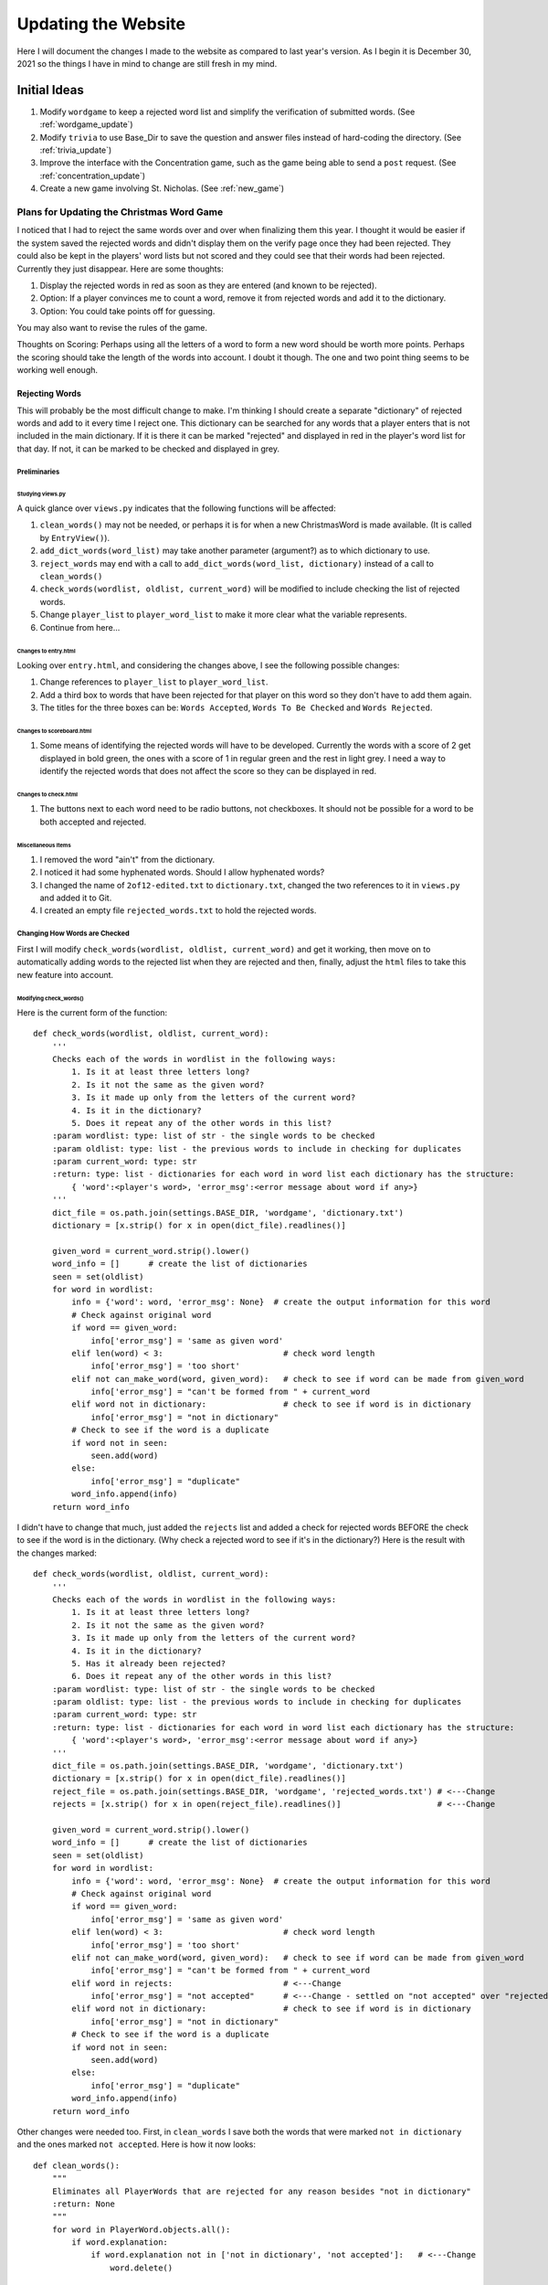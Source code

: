 ####################
Updating the Website
####################

Here I will document the changes I made to the website as compared to last year's version. As I begin it is December 30,
2021 so the things I have in mind to change are still fresh in my mind.

*************
Initial Ideas
*************

#. Modify ``wordgame`` to keep a rejected word list and simplify the verification of submitted words. (See
   :ref:`wordgame_update`)
#. Modify ``trivia`` to use Base_Dir to save the question and answer files instead of hard-coding the directory. (See
   :ref:`trivia_update`)
#. Improve the interface with the Concentration game, such as the game being able to send a ``post`` request. (See
   :ref:`concentration_update`)
#. Create a new game involving St. Nicholas. (See :ref:`new_game`)

.. _wordgame_update:

Plans for Updating the Christmas Word Game
==========================================

I noticed that I had to reject the same words over and over when finalizing them this year. I thought it would be easier
if the system saved the rejected words and didn't display them on the verify page once they had been rejected. They
could also be kept in the players' word lists but not scored and they could see that their words had been rejected.
Currently they just disappear. Here are some thoughts:

#. Display the rejected words in red as soon as they are entered (and known to be rejected).
#. Option: If a player convinces me to count a word, remove it from rejected words and add it to the dictionary.
#. Option: You could take points off for guessing.

You may also want to revise the rules of the game.

Thoughts on Scoring: Perhaps using all the letters of a word to form a new word should be worth more points. Perhaps the
scoring should take the length of the words into account. I doubt it though. The one and two point thing seems to be
working well enough.

Rejecting Words
---------------

This will probably be the most difficult change to make. I'm thinking I should create a separate "dictionary" of
rejected words and add to it every time I reject one. This dictionary can be searched for any words that a player
enters that is not included in the main dictionary. If it is there it can be marked "rejected" and displayed in red
in the player's word list for that day. If not, it can be marked to be checked and displayed in grey.

Preliminaries
^^^^^^^^^^^^^

Studying views.py
"""""""""""""""""

A quick glance over ``views.py`` indicates that the following functions will be affected:

#. ``clean_words()`` may not be needed, or perhaps it is for when a new ChristmasWord is made available. (It is called
   by ``EntryView()``).
#. ``add_dict_words(word_list)`` may take another parameter (argument?) as to which dictionary to use.
#. ``reject_words`` may end with a call to ``add_dict_words(word_list, dictionary)`` instead of a call to
   ``clean_words()``
#. ``check_words(wordlist, oldlist, current_word)`` will be modified to include checking the list of rejected words.
#. Change ``player_list`` to ``player_word_list`` to make it more clear what the variable represents.
#. Continue from here...

Changes to entry.html
"""""""""""""""""""""

Looking over ``entry.html``, and considering the changes above, I see the following possible changes:

#. Change references to ``player_list`` to ``player_word_list``.
#. Add a third box to words that have been rejected for that player on this word so they don't have to add them again.
#. The titles for the three boxes can be: ``Words Accepted``, ``Words To Be Checked`` and ``Words Rejected``.

Changes to scoreboard.html
""""""""""""""""""""""""""

#. Some means of identifying the rejected words will have to be developed. Currently the words with a score of 2 get
   displayed in bold green, the ones with a score of 1 in regular green and the rest in light grey. I need a way to
   identify the rejected words that does not affect the score so they can be displayed in red.

Changes to check.html
"""""""""""""""""""""

#. The buttons next to each word need to be radio buttons, not checkboxes. It should not be possible for a word to
   be both accepted and rejected.

Miscellaneous Items
"""""""""""""""""""

#. I removed the word "ain't" from the dictionary.
#. I noticed it had some hyphenated words. Should I allow hyphenated words?
#. I changed the name of ``2of12-edited.txt`` to ``dictionary.txt``, changed the two references to it in ``views.py``
   and added it to Git.
#. I created an empty file ``rejected_words.txt`` to hold the rejected words.

Changing How Words are Checked
^^^^^^^^^^^^^^^^^^^^^^^^^^^^^^

First I will modify ``check_words(wordlist, oldlist, current_word)`` and get it working, then move on to automatically
adding words to the rejected list when they are rejected and then, finally, adjust the ``html`` files to take this new
feature into account.

Modifying check_words()
"""""""""""""""""""""""

Here is the current form of the function::

    def check_words(wordlist, oldlist, current_word):
        '''
        Checks each of the words in wordlist in the following ways:
            1. Is it at least three letters long?
            2. Is it not the same as the given word?
            3. Is it made up only from the letters of the current word?
            4. Is it in the dictionary?
            5. Does it repeat any of the other words in this list?
        :param wordlist: type: list of str - the single words to be checked
        :param oldlist: type: list - the previous words to include in checking for duplicates
        :param current_word: type: str
        :return: type: list - dictionaries for each word in word list each dictionary has the structure:
            { 'word':<player's word>, 'error_msg':<error message about word if any>}
        '''
        dict_file = os.path.join(settings.BASE_DIR, 'wordgame', 'dictionary.txt')
        dictionary = [x.strip() for x in open(dict_file).readlines()]

        given_word = current_word.strip().lower()
        word_info = []      # create the list of dictionaries
        seen = set(oldlist)
        for word in wordlist:
            info = {'word': word, 'error_msg': None}  # create the output information for this word
            # Check against original word
            if word == given_word:
                info['error_msg'] = 'same as given word'
            elif len(word) < 3:                         # check word length
                info['error_msg'] = 'too short'
            elif not can_make_word(word, given_word):   # check to see if word can be made from given_word
                info['error_msg'] = "can't be formed from " + current_word
            elif word not in dictionary:                # check to see if word is in dictionary
                info['error_msg'] = "not in dictionary"
            # Check to see if the word is a duplicate
            if word not in seen:
                seen.add(word)
            else:
                info['error_msg'] = "duplicate"
            word_info.append(info)
        return word_info

I didn't have to change that much, just added the ``rejects`` list and added a check for rejected words BEFORE
the check to see if the word is in the dictionary. (Why check a rejected word to see if it's in the dictionary?)
Here is the result with the changes marked::

    def check_words(wordlist, oldlist, current_word):
        '''
        Checks each of the words in wordlist in the following ways:
            1. Is it at least three letters long?
            2. Is it not the same as the given word?
            3. Is it made up only from the letters of the current word?
            4. Is it in the dictionary?
            5. Has it already been rejected?
            6. Does it repeat any of the other words in this list?
        :param wordlist: type: list of str - the single words to be checked
        :param oldlist: type: list - the previous words to include in checking for duplicates
        :param current_word: type: str
        :return: type: list - dictionaries for each word in word list each dictionary has the structure:
            { 'word':<player's word>, 'error_msg':<error message about word if any>}
        '''
        dict_file = os.path.join(settings.BASE_DIR, 'wordgame', 'dictionary.txt')
        dictionary = [x.strip() for x in open(dict_file).readlines()]
        reject_file = os.path.join(settings.BASE_DIR, 'wordgame', 'rejected_words.txt') # <---Change
        rejects = [x.strip() for x in open(reject_file).readlines()]                    # <---Change

        given_word = current_word.strip().lower()
        word_info = []      # create the list of dictionaries
        seen = set(oldlist)
        for word in wordlist:
            info = {'word': word, 'error_msg': None}  # create the output information for this word
            # Check against original word
            if word == given_word:
                info['error_msg'] = 'same as given word'
            elif len(word) < 3:                         # check word length
                info['error_msg'] = 'too short'
            elif not can_make_word(word, given_word):   # check to see if word can be made from given_word
                info['error_msg'] = "can't be formed from " + current_word
            elif word in rejects:                       # <---Change
                info['error_msg'] = "not accepted"      # <---Change - settled on "not accepted" over "rejected"
            elif word not in dictionary:                # check to see if word is in dictionary
                info['error_msg'] = "not in dictionary"
            # Check to see if the word is a duplicate
            if word not in seen:
                seen.add(word)
            else:
                info['error_msg'] = "duplicate"
            word_info.append(info)
        return word_info

Other changes were needed too. First, in ``clean_words`` I save both the words that were marked
``not in dictionary`` and the ones marked ``not accepted``. Here is how it now looks::

    def clean_words():
        """
        Eliminates all PlayerWords that are rejected for any reason besides "not in dictionary"
        :return: None
        """
        for word in PlayerWord.objects.all():
            if word.explanation:
                if word.explanation not in ['not in dictionary', 'not accepted']:   # <---Change
                    word.delete()

Yet, even after doing that my words that were stubbed into ``rejected_words.txt`` were being removed from
``PlayerWords``. I finally found the culprit in ``EntryView``'s ``post`` routine. It was removing all words
that had previously been rejected. I commented that section out for the time being. If it doesn't cause problems
I will delete those lines.::

    def post(self, request):
        word_number = get_current_word_number()
        try:
            current_word = ChristmasWord.objects.get(sequence_number=word_number)
        except:
            current_word = None
        player_list = PlayerWord.objects.filter(user=request.user, start_word=current_word)
        if request.POST['button'] == 'check':
            # # first remove words previously rejected                  # <---Change
            # for word in player_list:                                  # <---Change
            #     if word.explanation:                                  # <---Change
            #         if word.explanation != 'not in dictionary':       # <---Change
            #             word.delete()                                 # <---Change
            # now get the new words if any
            old_word_list = []
            for word in player_list:
                old_word_list.append(word.word)
            new_word_list = [x.strip().lower() for x in request.POST['word_list'].split(',') if x.strip() != '']
            checked_list = check_words(new_word_list, old_word_list, current_word.word)
            # then add the new checked list - including those marked 'not in dictionary' and 'not accepted'
            for word in checked_list:
                if len(word['word']) > 25:
                    word['word'] = word['word'][0:20] + '...'
                    word['error_msg'] = 'too long'
                # create a new PlayerWord
                player_word = PlayerWord(word=word['word'], user=request.user, start_word=current_word)
                if word['error_msg']:
                    player_word.explanation = word['error_msg']
                if player_word.explanation != 'duplicate':      # saving the duplicates is causing trouble
                    player_word.save()
            return redirect('wordgame:entry')
        if request.POST['button'] == 'comment':
            comment = request.POST['comment'].strip()
            if current_word:
                new_comment = WordComment(comment=comment, player=request.user, daily_word=current_word)
            else:
                new_comment = GameComment(comment=comment, player=request.user)
            new_comment.save()
            return redirect('wordgame:entry')

Implementing the Rejection of Words
^^^^^^^^^^^^^^^^^^^^^^^^^^^^^^^^^^^

There are a few things to do here:

#. Add to the ``rejected_words.txt`` file when I have marked words as rejected.
#. Improve the functionality of ``verify.html``.
#. Report the rejected words to the players in both ``entry.html`` and ``scoreboard.html``.

I have changed to radio buttons in verify.html and made changes to the post method of VerifyView having to do with how
radio buttons work. The system still seems to reject all the words whether I mark them for rejection or not, but that
may be because they are already in rejected_words.txt. I need to add another radio button to verify.html in case I
click on accept or reject and decide I want to leave it blank. I don't know of another way to clear a radio button once
it has been checked. (Do they have a clear option? Perhaps something through javascript. :-( )

Adding to rejected_words.txt
""""""""""""""""""""""""""""

This was amazingly easy. I changed the definition of ``add_dict_words`` to the following::

    def add_dict_words(word_list, dict_filename):
        '''
        Adds the word_list to the given dictionary, sorts and saves the dictionary
        :param word_list: list of str: the words to be added to the dictionary
        :return: None
        '''
        dict_file = os.path.join(settings.BASE_DIR, 'wordgame', dict_filename)
        dictionary = [x.strip() for x in open(dict_file).readlines()]
        for word in word_list:
            if word not in dictionary:
                dictionary.append(word)
        dictionary.sort()
        f = open(dict_file, "w")
        for word in dictionary:
            f.write(word + '\n')
        f.close()

And then altered the two calls to ``add_dict_words()``, one in ``reject_words`` and one in the ``post`` method of
``VerifyView``, to include the appropriate dictionary filename, either ``dictionary.txt`` or ``rejected_words.txt``.


.. _trivia_update:

Updating the Way the Trivia Game Saves Question and Answer Files
================================================================

This was the easiest update and so the one I started with. All I had to do was add a couple of imports at the beginning
of ``trivia/views.py`` and alter the ``open`` statements that set up writing to the files. Note the use of
``os.path.join`` rather than just ``os.join`` (I had tried the latter first.)::

    from django.conf import settings
    import os

    question_file = open(os.path.join(settings.BASE_DIR, 'Christmas_Trivia_Questions.txt', 'w'))
    ...
    answer_file = open(os.path.join(settings.BASE_DIR, 'Christmas_Trivia_Answers.txt', 'w'))


.. _concentration_update:

Plans for Improving the Interface with the Concentration Game
=============================================================

.. _new_game:

Plans for a New Game Involving St. Nicholas
===========================================

I got this idea when I started working with Godot but haven't been ready to implement it until now. I'm hoping that this
sort of game will attract the kids to the website while still being fun for the adults too. The game will be based on
topdown-shooter tutorials, such as the one at https://www.youtube.com/channel/UCLzFt-NdfCm8WFKTyqD0yJw but that doesn't
involve shooting people, but instead, St. Nicholas throwing bags of gold into the homes of poor people.

I am working on the tutorial cited above and hope to learn enough to develop a fully-working game with several levels
that are fun to play.

